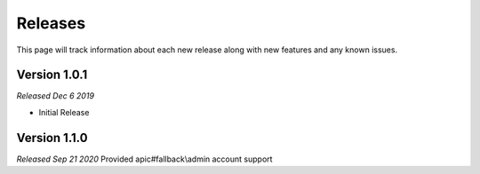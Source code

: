 .. _releases:

Releases
========

This page will track information about each new release along with new features and any known
issues. 

Version 1.0.1
--------------
*Released Dec 6 2019*

* Initial Release
Version 1.1.0
--------------
*Released Sep 21 2020* Provided apic#fallback\\admin account support
